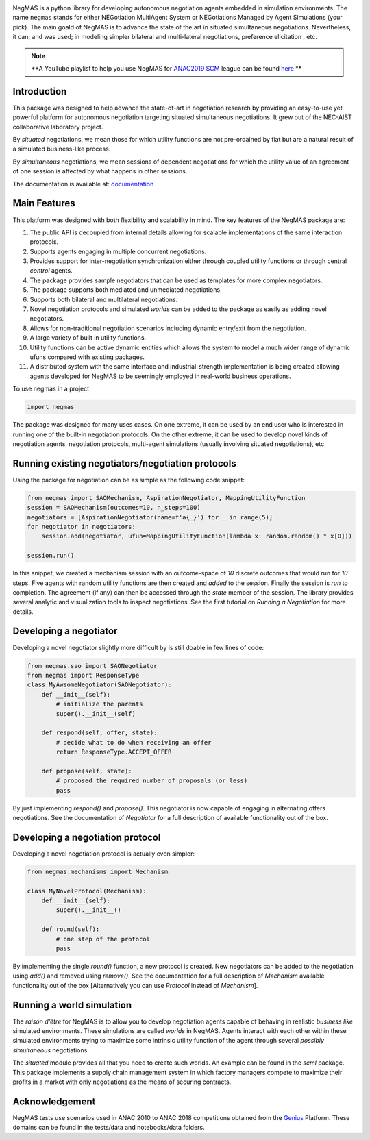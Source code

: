 .. image:: https://img.shields.io/pypi/pyversions/negmas.svg
        :target: https://pypi.python.org/pypi/negmas
        :alt: Python

.. image:: https://img.shields.io/pypi/status/negmas.svg
        :target: https://pypi.python.org/pypi/negmas
        :alt: Pypi

.. image:: https://img.shields.io/pypi/l/negmas.svg
        :target: https://pypi.python.org/pypi/negmas
        :alt: License

.. image:: https://img.shields.io/pypi/dm/negmas.svg
        :target: https://pypi.python.org/pypi/negmas
        :alt: Downloads

.. image:: https://img.shields.io/codacy/coverage/1b204fe0a69e41a298a175ea225d7b81.svg
        :target: https://app.codacy.com/project/yasserfarouk/negmas/dashboard
        :alt: Coveage

.. image:: https://img.shields.io/codacy/grade/1b204fe0a69e41a298a175ea225d7b81.svg
        :target: https://app.codacy.com/project/yasserfarouk/negmas/dashboard
        :alt: Code Quality

.. image:: https://img.shields.io/pypi/v/negmas.svg
        :target: https://pypi.python.org/pypi/negmas
        :alt: Pypi

.. image:: https://img.shields.io/travis/yasserfarouk/negmas.svg
        :target: https://travis-ci.org/yasserfarouk/negmas
        :alt: Build Status

.. image:: https://readthedocs.org/projects/negmas/badge/?version=latest
        :target: https://negmas/readthedocs.io/en/latest/?badge=latest
        :alt: Documentation Status

.. image:: https://img.shields.io/badge/code%20style-black-000000.svg
    :target: https://github.com/ambv/black

NegMAS is a python library for developing autonomous negotiation agents embedded in simulation environments.
The name ``negmas`` stands for either NEGotiation MultiAgent System or NEGotiations Managed by Agent Simulations
(your pick). The main goald of NegMAS is to advance the state of the art in situated simultaneous negotiations.
Nevertheless, it can; and was used; in modeling simpler bilateral and multi-lateral negotiations, preference elicitation
, etc.

.. note:: **A YouTube playlist to help you use NegMAS for ANAC2019_ SCM_ league can be found here_ **

    .. _ANAC2019: http://web.tuat.ac.jp/~katfuji/ANAC2019
    .. _SCM: http://web.tuat.ac.jp/~katfuji/ANAC2019/#scm
    .. _here: https://www.youtube.com/playlist?list=PLqvs51K2Mb8LlUQk2DHLGnWdGqhXMNOM-

Introduction
============

This package was designed to help advance the state-of-art in negotiation research by providing an easy-to-use yet
powerful platform for autonomous negotiation targeting situated simultaneous negotiations.
It grew out of the NEC-AIST collaborative laboratory project.

By *situated* negotiations, we mean those for which utility functions are not pre-ordained by fiat but are a natural
result of a simulated business-like process.

By *simultaneous* negotiations, we mean sessions of dependent negotiations for which the utility value of an agreement
of one session is affected by what happens in other sessions.

The documentation is available at: documentation_

.. _documentation: https://negmas.readthedocs.io/

Main Features
=============

This platform was designed with both flexibility and scalability in mind. The key features of the NegMAS package are:

#. The public API is decoupled from internal details allowing for scalable implementations of the same interaction
   protocols.
#. Supports agents engaging in multiple concurrent negotiations.
#. Provides support for inter-negotiation synchronization either through coupled utility functions or through central
   *control* agents.
#. The package provides sample negotiators that can be used as templates for more complex negotiators.
#. The package supports both mediated and unmediated negotiations.
#. Supports both bilateral and multilateral negotiations.
#. Novel negotiation protocols and simulated *worlds* can be added to the package as easily as adding novel negotiators.
#. Allows for non-traditional negotiation scenarios including dynamic entry/exit from the negotiation.
#. A large variety of built in utility functions.
#. Utility functions can be active dynamic entities which allows the system to model a much wider range of dynamic ufuns
   compared with existing packages.
#. A distributed system with the same interface and industrial-strength implementation is being created allowing agents
   developed for NegMAS to be seemingly employed in real-world business operations.

To use negmas in a project

.. code-block:: python

    import negmas

The package was designed for many uses cases. On one extreme, it can be used by an end user who is interested in running
one of the built-in negotiation protocols. On the other extreme, it can be used to develop novel kinds of negotiation
agents, negotiation protocols, multi-agent simulations (usually involving situated negotiations), etc.

Running existing negotiators/negotiation protocols
==================================================

Using the package for negotiation can be as simple as the following code snippet:

.. code-block:: python

    from negmas import SAOMechanism, AspirationNegotiator, MappingUtilityFunction
    session = SAOMechanism(outcomes=10, n_steps=100)
    negotiators = [AspirationNegotiator(name=f'a{_}') for _ in range(5)]
    for negotiator in negotiators:
        session.add(negotiator, ufun=MappingUtilityFunction(lambda x: random.random() * x[0]))

    session.run()

In this snippet, we created a mechanism session with an outcome-space of *10* discrete outcomes that would run for *10*
steps. Five agents with random utility functions are then created and *added* to the session. Finally the session is
*run* to completion. The agreement (if any) can then be accessed through the *state* member of the session. The library
provides several analytic and visualization tools to inspect negotiations. See the first tutorial on
*Running a Negotiation* for more details.

Developing a negotiator
=======================

Developing a novel negotiator slightly more difficult by is still doable in few lines of code:

.. code-block:: python

    from negmas.sao import SAONegotiator
    from negmas import ResponseType
    class MyAwsomeNegotiator(SAONegotiator):
        def __init__(self):
            # initialize the parents
            super().__init__(self)

        def respond(self, offer, state):
            # decide what to do when receiving an offer
            return ResponseType.ACCEPT_OFFER

        def propose(self, state):
            # proposed the required number of proposals (or less) 
            pass

By just implementing `respond()` and `propose()`. This negotiator is now capable of engaging in alternating offers
negotiations. See the documentation of `Negotiator` for a full description of available functionality out of the box.

Developing a negotiation protocol
=================================

Developing a novel negotiation protocol is actually even simpler:

.. code-block:: python

    from negmas.mechanisms import Mechanism

    class MyNovelProtocol(Mechanism):
        def __init__(self):
            super().__init__()

        def round(self):
            # one step of the protocol
            pass

By implementing the single `round()` function, a new protocol is created. New negotiators can be added to the
negotiation using `add()` and removed using `remove()`. See the documentation for a full description of
`Mechanism` available functionality out of the box [Alternatively you can use `Protocol` instead of `Mechanism`].


Running a world simulation
==========================

The *raison d'être* for NegMAS is to allow you to develop negotiation agents capable of behaving in realistic
*business like* simulated environments. These simulations are called *worlds* in NegMAS. Agents interact with each other
within these simulated environments trying to maximize some intrinsic utility function of the agent through several
*possibly simultaneous* negotiations.

The `situated` module provides all that you need to create such worlds. An example can be found in the `scml` package.
This package implements a supply chain management system in which factory managers compete to maximize their profits in
a market with only negotiations as the means of securing contracts.


Acknowledgement
===============

.. _Genius: http://ii.tudelft.nl/genius

NegMAS tests use scenarios used in ANAC 2010 to ANAC 2018 competitions obtained from the Genius_ Platform. These domains
can be found in the tests/data and notebooks/data folders.
